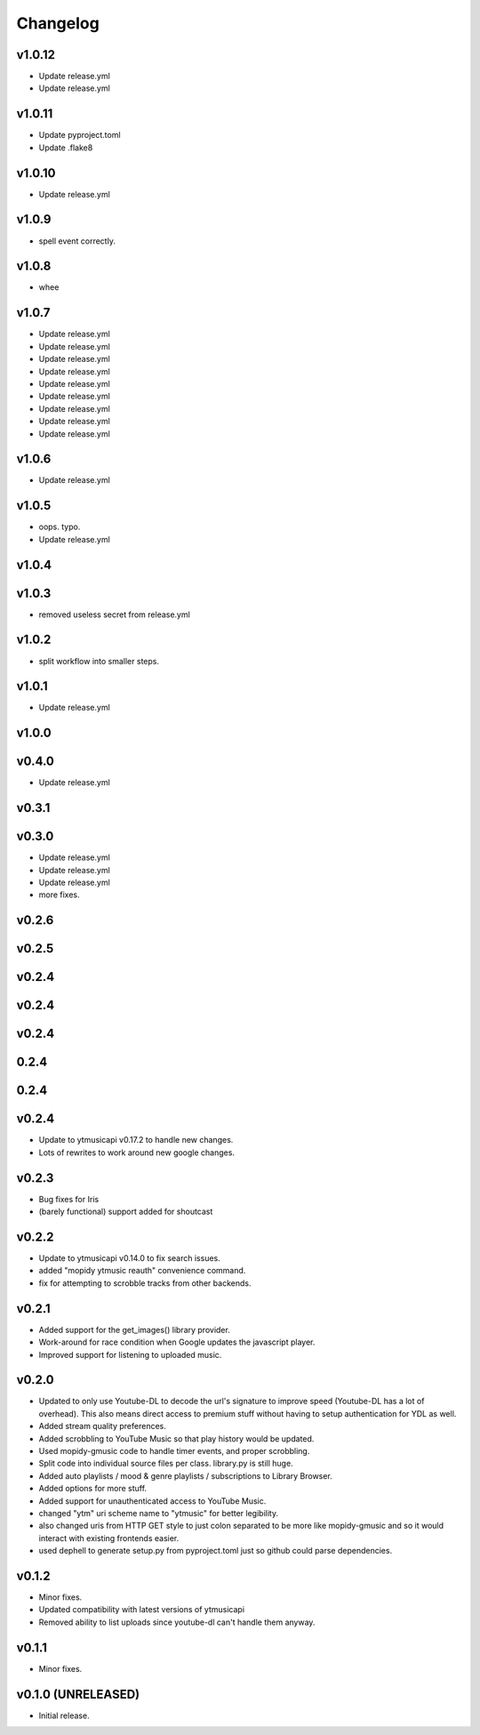 *********
Changelog
*********

v1.0.12
========================================

- Update release.yml
- Update release.yml

v1.0.11
========================================

- Update pyproject.toml
- Update .flake8

v1.0.10
========================================

- Update release.yml

v1.0.9
========================================

- spell event correctly.

v1.0.8
========================================

- whee

v1.0.7
========================================

- Update release.yml
- Update release.yml
- Update release.yml
- Update release.yml
- Update release.yml
- Update release.yml
- Update release.yml
- Update release.yml
- Update release.yml

v1.0.6
========================================

- Update release.yml

v1.0.5
========================================

- oops. typo.
- Update release.yml

v1.0.4
========================================


v1.0.3
========================================

- removed useless secret from release.yml

v1.0.2
========================================

- split workflow into smaller steps.

v1.0.1
========================================

- Update release.yml

v1.0.0
========================================


v0.4.0
========================================

- Update release.yml

v0.3.1
========================================


v0.3.0
========================================

- Update release.yml
- Update release.yml
- Update release.yml
- more fixes.

v0.2.6
========================================


v0.2.5
========================================


v0.2.4
========================================


v0.2.4
========================================


v0.2.4
========================================


0.2.4
========================================


0.2.4
========================================


v0.2.4
========================================

- Update to ytmusicapi v0.17.2 to handle new changes.
- Lots of rewrites to work around new google changes.

v0.2.3
========================================

- Bug fixes for Iris
- (barely functional) support added for shoutcast

v0.2.2
========================================

- Update to ytmusicapi v0.14.0 to fix search issues.
- added "mopidy ytmusic reauth" convenience command.
- fix for attempting to scrobble tracks from other backends.


v0.2.1
========================================

- Added support for the get_images() library provider.
- Work-around for race condition when Google updates the javascript player.
- Improved support for listening to uploaded music.


v0.2.0
========================================

- Updated to only use Youtube-DL to decode the url's signature to improve speed (Youtube-DL has a lot of overhead). This also means direct access to premium stuff without having to setup authentication for YDL as well.
- Added stream quality preferences.
- Added scrobbling to YouTube Music so that play history would be updated.
- Used mopidy-gmusic code to handle timer events, and proper scrobbling.
- Split code into individual source files per class. library.py is still huge.
- Added auto playlists / mood & genre playlists / subscriptions to Library Browser.
- Added options for more stuff.
- Added support for unauthenticated access to YouTube Music.
- changed "ytm" uri scheme name to "ytmusic" for better legibility.
- also changed uris from HTTP GET style to just colon separated to be more like mopidy-gmusic and so it would interact with existing frontends easier.
- used dephell to generate setup.py from pyproject.toml just so github could parse dependencies.


v0.1.2
========================================

- Minor fixes.
- Updated compatibility with latest versions of ytmusicapi
- Removed ability to list uploads since youtube-dl can't handle them anyway.


v0.1.1
========================================

- Minor fixes.


v0.1.0 (UNRELEASED)
========================================

- Initial release.
